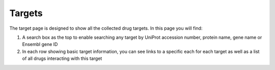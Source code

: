Targets
======================

The target page is designed to show all the collected drug targets. In this page you will find:

1.  A search box as the top to enable searching any target by UniProt accession number, protein name, gene name or Ensembl gene ID
2.  In each row showing basic target information, you can see links to a specific each for each target as well as a list of all drugs interacting with this target
